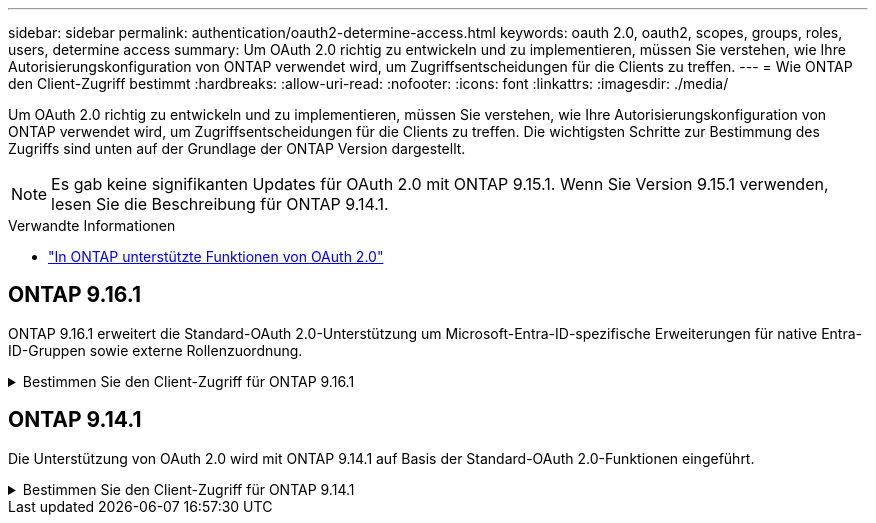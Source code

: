 ---
sidebar: sidebar 
permalink: authentication/oauth2-determine-access.html 
keywords: oauth 2.0, oauth2, scopes, groups, roles, users, determine access 
summary: Um OAuth 2.0 richtig zu entwickeln und zu implementieren, müssen Sie verstehen, wie Ihre Autorisierungskonfiguration von ONTAP verwendet wird, um Zugriffsentscheidungen für die Clients zu treffen. 
---
= Wie ONTAP den Client-Zugriff bestimmt
:hardbreaks:
:allow-uri-read: 
:nofooter: 
:icons: font
:linkattrs: 
:imagesdir: ./media/


[role="lead"]
Um OAuth 2.0 richtig zu entwickeln und zu implementieren, müssen Sie verstehen, wie Ihre Autorisierungskonfiguration von ONTAP verwendet wird, um Zugriffsentscheidungen für die Clients zu treffen. Die wichtigsten Schritte zur Bestimmung des Zugriffs sind unten auf der Grundlage der ONTAP Version dargestellt.


NOTE: Es gab keine signifikanten Updates für OAuth 2.0 mit ONTAP 9.15.1. Wenn Sie Version 9.15.1 verwenden, lesen Sie die Beschreibung für ONTAP 9.14.1.

.Verwandte Informationen
* link:../authentication/oauth2-as-servers.html#oauth-2-0-features-supported-in-ontap["In ONTAP unterstützte Funktionen von OAuth 2.0"]




== ONTAP 9.16.1

ONTAP 9.16.1 erweitert die Standard-OAuth 2.0-Unterstützung um Microsoft-Entra-ID-spezifische Erweiterungen für native Entra-ID-Gruppen sowie externe Rollenzuordnung.

.Bestimmen Sie den Client-Zugriff für ONTAP 9.16.1
[%collapsible]
====
.Schritt 1: Eigenständige Bereiche
Wenn das Zugriffstoken eigenständige Bereiche enthält, untersucht ONTAP diese Bereiche zuerst. Wenn keine eigenständigen Bereiche vorhanden sind, mit Schritt 2 fortfahren.

Wenn ein oder mehrere eigenständige Bereiche vorhanden sind, wendet ONTAP jeden Bereich an, bis eine explizite *ALLOW*- oder *DENY*-Entscheidung getroffen werden kann. Wenn eine explizite Entscheidung getroffen wird, endet die Verarbeitung.

Wenn ONTAP keine explizite Zugriffsentscheidung treffen kann, fahren Sie mit Schritt 2 fort.

.Schritt 2: Überprüfen Sie die lokale Rollenmarkierung
ONTAP überprüft den booleschen Parameter `use-local-roles-if-present`. Der Wert dieses Flags wird für jeden Autorisierungsserver, der für ONTAP definiert ist, separat festgelegt.

* Wenn der Wert lautet, `true` fahren Sie mit Schritt 3 fort.
* Wenn der Wert `false` verarbeitet wird, endet und der Zugriff verweigert wird.


.Schritt 3: Benannte ONTAP REST-Rolle
Wenn das Zugriffstoken eine benannte REST-Rolle im Feld oder oder `scp` als Antrag enthält `scope`, verwendet ONTAP diese Rolle, um die Zugriffsentscheidung zu treffen. Dies führt immer zu einer *ALLOW* oder *DENY* Entscheidung und Verarbeitungsende.

Wenn keine benannte REST-Rolle vorhanden ist oder die Rolle nicht gefunden wurde, fahren Sie mit Schritt 4 fort.

.Schritt 4: Benutzer
Extrahieren Sie den Benutzernamen aus dem Zugriffstoken und versuchen Sie, ihn mit Benutzern zu vergleichen, die Zugriff auf die Anwendung „http“ haben. Die Benutzer werden anhand der Authentifizierungsmethode in der folgenden Reihenfolge untersucht:

* Passwort
* Domäne (Active Directory)
* Nsswitch (LDAP)


Wenn ein übereinstimmender Benutzer gefunden wird, verwendet ONTAP die für den Benutzer definierte Rolle, um eine Zugriffsentscheidung zu treffen. Dies führt immer zu einer *ALLOW* oder *DENY* Entscheidung und Verarbeitungsende.

Wenn ein Benutzer nicht stimmt oder kein Benutzername im Zugriffstoken vorhanden ist, fahren Sie mit Schritt 5 fort.

.Schritt 5: Gruppen
Wenn eine oder mehrere Gruppen eingeschlossen sind, wird das Format geprüft. Wenn die Gruppen als UUIDs dargestellt werden, wird eine interne Gruppenzuordnungstabelle durchsucht. Wenn ein Gruppenabgleich und eine zugehörige Rolle vorhanden sind, verwendet ONTAP die für die Gruppe definierte Rolle, um eine Zugriffsentscheidung zu treffen. Dies führt immer zu einer *ALLOW* oder *DENY* Entscheidung und Verarbeitungsende. Weitere Informationen finden Sie unter link:../authentication/oauth2-groups.html["Arbeiten mit Gruppen"].

Wenn Gruppen als Namen dargestellt und mit Domain- oder nsswitch-Autorisierung konfiguriert werden, versucht ONTAP, sie einer Active Directory- bzw. LDAP-Gruppe zuzuordnen. Wenn eine Gruppenübereinstimme vorhanden ist, verwendet ONTAP die für die Gruppe definierte Rolle, um eine Zugriffsentscheidung zu treffen. Dies führt immer zu einer *ALLOW* oder *DENY* Entscheidung und Verarbeitungsende.

Wenn keine Gruppenübereinstimme vorhanden ist oder keine Gruppe im Zugriffstoken vorhanden ist, wird der Zugriff verweigert und die Verarbeitung wird beendet.

====


== ONTAP 9.14.1

Die Unterstützung von OAuth 2.0 wird mit ONTAP 9.14.1 auf Basis der Standard-OAuth 2.0-Funktionen eingeführt.

.Bestimmen Sie den Client-Zugriff für ONTAP 9.14.1
[%collapsible]
====
.Schritt 1: Eigenständige Bereiche
Wenn das Zugriffstoken eigenständige Bereiche enthält, untersucht ONTAP diese Bereiche zuerst. Wenn keine eigenständigen Bereiche vorhanden sind, mit Schritt 2 fortfahren.

Wenn ein oder mehrere eigenständige Bereiche vorhanden sind, wendet ONTAP jeden Bereich an, bis eine explizite *ALLOW*- oder *DENY*-Entscheidung getroffen werden kann. Wenn eine explizite Entscheidung getroffen wird, endet die Verarbeitung.

Wenn ONTAP keine explizite Zugriffsentscheidung treffen kann, fahren Sie mit Schritt 2 fort.

.Schritt 2: Überprüfen Sie die lokale Rollenmarkierung
ONTAP überprüft den booleschen Parameter `use-local-roles-if-present`. Der Wert dieses Flags wird für jeden Autorisierungsserver, der für ONTAP definiert ist, separat festgelegt.

* Wenn der Wert lautet, `true` fahren Sie mit Schritt 3 fort.
* Wenn der Wert `false` verarbeitet wird, endet und der Zugriff verweigert wird.


.Schritt 3: Benannte ONTAP REST-Rolle
Wenn das Zugriffstoken eine benannte REST-Rolle im Feld oder `scp` enthält `scope`, verwendet ONTAP die Rolle, um die Zugriffsentscheidung zu treffen. Dies führt immer zu einer *ALLOW* oder *DENY* Entscheidung und Verarbeitungsende.

Wenn keine benannte REST-Rolle vorhanden ist oder die Rolle nicht gefunden wurde, fahren Sie mit Schritt 4 fort.

.Schritt 4: Benutzer
Extrahieren Sie den Benutzernamen aus dem Zugriffstoken und versuchen Sie, ihn mit Benutzern zu vergleichen, die Zugriff auf die Anwendung „http“ haben. Die Benutzer werden anhand der Authentifizierungsmethode in der folgenden Reihenfolge untersucht:

* Passwort
* Domäne (Active Directory)
* Nsswitch (LDAP)


Wenn ein übereinstimmender Benutzer gefunden wird, verwendet ONTAP die für den Benutzer definierte Rolle, um eine Zugriffsentscheidung zu treffen. Dies führt immer zu einer *ALLOW* oder *DENY* Entscheidung und Verarbeitungsende.

Wenn ein Benutzer nicht stimmt oder kein Benutzername im Zugriffstoken vorhanden ist, fahren Sie mit Schritt 5 fort.

.Schritt 5: Gruppen
Wenn eine oder mehrere Gruppen eingeschlossen und mit einer Domain- oder nsswitch-Autorisierung konfiguriert sind, versucht ONTAP, sie einer Active Directory- bzw. LDAP-Gruppe zuzuordnen.

Wenn eine Gruppenübereinstimme vorhanden ist, verwendet ONTAP die für die Gruppe definierte Rolle, um eine Zugriffsentscheidung zu treffen. Dies führt immer zu einer *ALLOW* oder *DENY* Entscheidung und Verarbeitungsende.

Wenn keine Gruppenübereinstimme vorhanden ist oder keine Gruppe im Zugriffstoken vorhanden ist, wird der Zugriff verweigert und die Verarbeitung wird beendet.

====